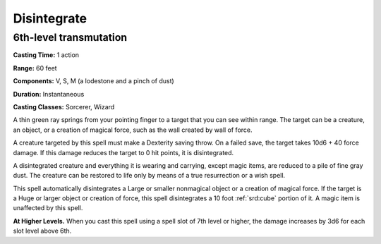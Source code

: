 
.. _srd:disintegrate:

Disintegrate
-------------------------------------------------------------

6th-level transmutation
^^^^^^^^^^^^^^^^^^^^^^^

**Casting Time:** 1 action

**Range:** 60 feet

**Components:** V, S, M (a lodestone and a pinch of dust)

**Duration:** Instantaneous

**Casting Classes:** Sorcerer, Wizard

A thin green ray springs from your pointing finger to a target that you
can see within range. The target can be a creature, an object, or a
creation of magical force, such as the wall created by wall of force.

A creature targeted by this spell must make a Dexterity saving throw. On
a failed save, the target takes 10d6 + 40 force damage. If this damage
reduces the target to 0 hit points, it is disintegrated.

A disintegrated creature and everything it is wearing and carrying,
except magic items, are reduced to a pile of fine gray dust. The
creature can be restored to life only by means of a true resurrection or
a wish spell.

This spell automatically disintegrates a Large or smaller nonmagical
object or a creation of magical force. If the target is a Huge or larger
object or creation of force, this spell disintegrates a 10 foot :ref:`srd:cube`
portion of it. A magic item is unaffected by this spell.

**At Higher Levels.** When you cast this spell using a spell slot of 7th
level or higher, the damage increases by 3d6 for each slot level above
6th.

